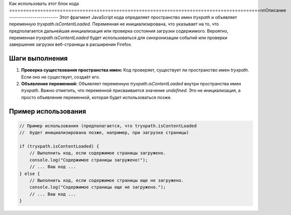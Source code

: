 Как использовать этот блок кода
=========================================================================================\n\nОписание
-------------------------
Этот фрагмент JavaScript кода определяет пространство имен `tryxpath` и объявляет переменную `tryxpath.isContentLoaded`.  Переменная не инициализирована, что указывает на то, что предполагается дальнейшая инициализация или проверка состояния загрузки содержимого. Вероятно, переменная `tryxpath.isContentLoaded` будет использоваться для синхронизации событий или проверки завершения загрузки веб-страницы в расширении Firefox.


Шаги выполнения
-------------------------
1. **Проверка существования пространства имен:** Код проверяет, существует ли пространство имен `tryxpath`. Если оно не существует, создаёт его.
2. **Объявление переменной:** Объявляет переменную `tryxpath.isContentLoaded` внутри пространства имен `tryxpath`. Важно отметить, что переменной присваивается значение `undefined`. Это не инициализация, а просто объявление переменной, которая будет использоваться позже.


Пример использования
-------------------------
.. code-block:: javascript

    // Пример использования (предполагается, что tryxpath.isContentLoaded
    //  будет инициализирована позже, например, при загрузке страницы)

    if (tryxpath.isContentLoaded) {
        // Выполнить код, если содержимое страницы загружено.
        console.log("Содержимое страницы загружено!");
        // ... Ваш код ...
    } else {
        // Выполнить код, если содержимое страницы еще не загружено.
        console.log("Содержимое страницы еще не загружено.");
        // ... Ваш код ...
    }